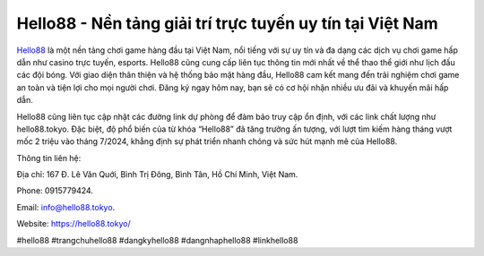 Hello88 - Nền tảng giải trí trực tuyến uy tín tại Việt Nam
===================================

`Hello88 <https://hello88.tokyo/>`_ là một nền tảng chơi game hàng đầu tại Việt Nam, nổi tiếng với sự uy tín và đa dạng các dịch vụ chơi game hấp dẫn như casino trực tuyến, esports. Hello88 cũng cung cấp liên tục thông tin mới nhất về thể thao thể giới như lịch đấu các đội bóng.  Với giao diện thân thiện và hệ thống bảo mật hàng đầu, Hello88 cam kết mang đến trải nghiệm chơi game an toàn và tiện lợi cho mọi người chơi. Đăng ký ngay hôm nay, bạn sẽ có cơ hội nhận nhiều ưu đãi và khuyến mãi hấp dẫn. 

Hello88 cũng liên tục cập nhật các đường link dự phòng để đảm bảo truy cập ổn định, với các link chất lượng như hello88.tokyo. Đặc biệt, độ phổ biến của từ khóa “Hello88” đã tăng trưởng ấn tượng, với lượt tìm kiếm hàng tháng vượt mốc 2 triệu vào tháng 7/2024, khẳng định sự phát triển nhanh chóng và sức hút mạnh mẽ của Hello88.

Thông tin liên hệ: 

Địa chỉ: 167 Đ. Lê Văn Quới, Bình Trị Đông, Bình Tân, Hồ Chí Minh, Việt Nam. 

Phone: 0915779424. 

Email: info@hello88.tokyo. 

Website: https://hello88.tokyo/ 

#hello88 #trangchuhello88 #dangkyhello88 #dangnhaphello88 #linkhello88
